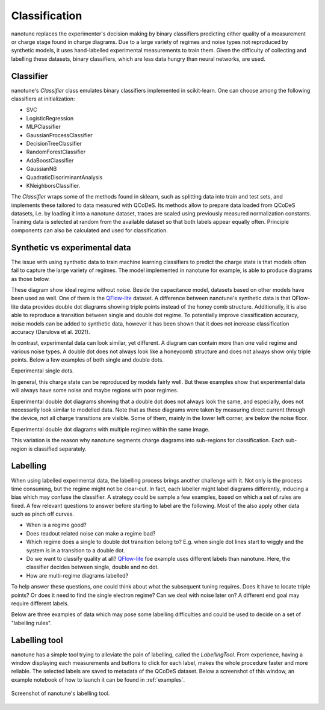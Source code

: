 .. _ classification:

Classification
==============

nanotune replaces the experimenter's decision making by binary classifiers
predicting either quality of a measurement or charge stage found in charge
diagrams. Due to a large variety of regimes and noise types not reproduced by
synthetic models,
it uses hand-labelled experimental measurements to train them. Given the
difficulty of collecting and labelling these datasets, binary classifiers,
which are less data hungry than neural networks, are used.

Classifier
----------

nanotune's `Classifier` class emulates binary classifiers implemented in
scikit-learn. One can choose among the following classifiers at initialization:

- SVC
- LogisticRegression
- MLPClassifier
- GaussianProcessClassifier
- DecisionTreeClassifier
- RandomForestClassifier
- AdaBoostClassifier
- GaussianNB
- QuadraticDiscriminantAnalysis
- KNeighborsClassifier.

The `Classifier` wraps some of the methods found in sklearn, such as
splitting data into train and test sets, and implements these tailored to data
measured with QCoDeS.
Its methods allow to prepare data loaded from QCoDeS datasets, i.e.
by loading it into a nanotune dataset, traces are scaled using previously measured
normalization constants. Training data is selected at random from the available
dataset so that both labels appear equally often. Principle components can also
be calculated and used for classification.

Synthetic vs experimental data
------------------------------

The issue with using synthetic data to train machine learning classifiers to
predict the charge state is that models often fail to capture the large variety
of regimes. The model implemented in nanotune for example, is able to produce
diagrams as those below.

|capasd| |capadd|

These diagram show ideal regime without noise.
Beside the capacitance model, datasets based on other models have been
used as well.
One of them is the
`QFlow-lite  <https://github.com/jpzwolak/QFlow-lite>`_ dataset. A
difference between nanotune's synthetic data is that QFlow-lite data
provides double dot diagrams showing triple points instead of the honey comb
structure. Additionally, it is also able to reproduce a transition between
single and double dot regime.
To potentially improve classification accuracy, noise models can be added to
synthetic data, however it has been
shown that it does not increase classification accuracy (Darulova et al. 2021).

In contrast, experimental data can look similar, yet different. A diagram can
contain more than one valid regime and various noise types. A double dot does
not always look like a honeycomb structure and does not always show only
triple points. Below a few examples of both single and double dots.


.. |sd1| image:: ./figs/dotfit_deafcafe-0200-0004-0000-01658a368f24.svg
   :width: 45 %

.. |sd2| image:: ./figs/dotfit_deafcafe-0200-0004-0000-01628a192b48.svg
   :width: 45 %

|sd1| |sd2|

Experimental single dots.

In general, this charge state can be reproduced by
models fairly well. But these examples show that experimental data will
always have some noise and maybe regions with poor regimes.


.. |dd1| image:: ./figs/dotfit_deafcafe-0200-0004-0000-0165a05dfe17.svg
   :width: 45 %


.. |dd2| image:: ./figs/dotfit_deafcafe-0200-0004-0000-01659f3e3104.svg
   :width: 45 %

.. |dd3| image:: ./figs/dotfit_deafcafe-0200-0004-0000-01659d4319a6.svg
   :width: 45 %

.. |dd4| image:: ./figs/dotfit_deafcafe-0200-0004-0000-01651308897d.svg
   :width: 45 %

.. |capasd| image:: ./figs/dotfit_aaaaaaaa-0000-0000-0000-016fe0f57760.svg
   :width: 45 %

.. |capadd| image:: ./figs/dotfit_aaaaaaaa-0000-0000-0000-016fcbe58399.svg
   :width: 45 %

|dd1| |dd4|

Experimental double dot diagrams showing that a double dot does not always look
the same, and especially, does not necessarily look similar to modelled data.
Note that as these diagrams were taken by measuring direct current through the
device, not all charge transitions are visible. Some of them, mainly in the
lower left corner, are below the noise floor.

|dd2| |dd3|
Experimental double dot diagrams with multiple regimes within the
same image.

This variation is the reason why nanotune segments charge diagrams into
sub-regions for classification. Each sub-region is classified separately.


Labelling
---------

When using labelled experimental data, the labelling process brings another
challenge with it. Not only is the process time consuming, but the regime
might not be clear-cut. In fact, each labeller might label diagrams differently,
inducing a bias which may confuse the classifier.
A strategy could be sample
a few examples, based on which a set of rules are fixed. A few relevant questions
to answer before starting to label are the following. Most of the also apply
other data such as pinch off curves.

- When is a regime good?
- Does readout related noise can make a regime bad?
- Which regime does a single to double dot transition belong to? E.g. when single
  dot lines start to wiggly and the system is in a transition to a double dot.
- Do we want to classify quality at all? `QFlow-lite  <https://github.com/jpzwolak/QFlow-lite>`_
  foe example uses different labels than nanotune. Here, the classifier decides
  between single, double and no dot.
- How are multi-regime diagrams labelled?

To help answer these questions, one could think about what the subsequent tuning
requires. Does it have to locate triple points? Or does it need to find the single
electron regime? Can we deal with noise later on?
A different end goal may require different labels.

Below are three examples of data which may pose some labelling difficulties and
could be used to decide on a set of "labelling rules".

.. |noise1| image:: ./figs/dotfit_deafcafe-0200-0004-0000-01658ef52b2c.svg
   :width: 45 %

.. |noise2| image:: ./figs/dotfit_deafcafe-0200-0004-0000-01659e804f95.svg
   :width: 45 %

.. |noise3| image:: ./figs/dotfit_deafcafe-0200-0004-0000-0165ad687e7b.svg
   :width: 45 %

|noise1| |noise2| |noise3|

Labelling tool
--------------

nanotune has a simple tool trying to alleviate the pain of labelling, called
the `LabellingTool`. From experience, having a window displaying each
measurements and buttons to click for each label, makes the whole procedure
faster and more reliable. The selected labels are saved to metadata of the
QCoDeS dataset. Below a screenshot of this window, an example notebook of how
to launch it can be found in :ref:`examples`.


.. _fig_labellingtool:
.. figure:: ./figs/labellingtool.png
    :alt: screenshot of nanotune's labelling tool
    :align: center
    :width: 70.0%

    Screenshot of nanotune's labelling tool.
